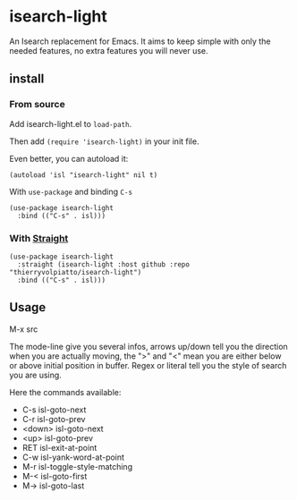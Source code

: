 * isearch-light

An Isearch replacement for Emacs.
It aims to keep simple with only the needed features, no extra
features you will never use.

** install

*** From source

Add isearch-light.el to =load-path=.

Then add =(require 'isearch-light)= in your init file.

Even better, you can autoload it:

#+begin_src elisp
    (autoload 'isl "isearch-light" nil t)
#+end_src

With =use-package= and binding =C-s=

#+begin_src elisp
    (use-package isearch-light
      :bind (("C-s" . isl)))
#+end_src

*** With [[https://github.com/raxod502/straight.el][Straight]]

#+begin_src elisp
    (use-package isearch-light
      :straight (isearch-light :host github :repo "thierryvolpiatto/isearch-light")
      :bind (("C-s" . isl)))
#+end_src

** Usage

M-x src

The mode-line give you several infos, arrows up/down tell you the
direction when you are actually moving, the ">" and "<" mean you are
either below or above initial position in buffer. Regex or literal
tell you the style of search you are using.

Here the commands available:

- C-s    isl-goto-next
- C-r    isl-goto-prev
- <down> isl-goto-next
- <up>   isl-goto-prev
- RET    isl-exit-at-point
- C-w    isl-yank-word-at-point
- M-r    isl-toggle-style-matching
- M-<    isl-goto-first
- M->    isl-goto-last



